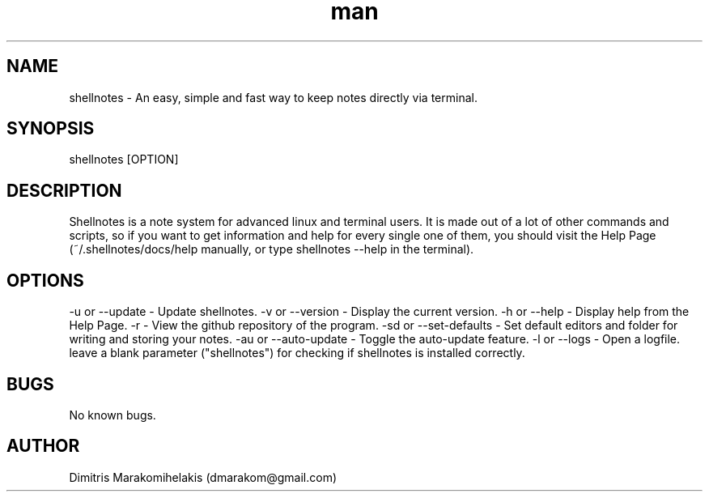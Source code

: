 .\" Manpage for shellnotes.
.\" Contact dmarakom@gmail.com to correct errors or typos.
.TH man 8 "30/12/2020" "" "shellnotes man page"
.SH NAME
shellnotes \- An easy, simple and fast way to keep notes directly via terminal. 
.SH SYNOPSIS
shellnotes [OPTION]
.SH DESCRIPTION
Shellnotes is a note system for advanced linux and terminal users. It is made out of a lot of other commands and scripts, so if you want to get information and help for every single one of them, you should visit the Help Page (~/.shellnotes/docs/help manually, or type shellnotes --help in the terminal).
.SH OPTIONS
-u or --update \- Update shellnotes.
-v or --version \- Display the current version.
-h or --help \- Display help from the Help Page.
-r \- View the github repository of the program.
-sd or --set-defaults \- Set default editors and folder for writing and storing your notes.
-au or --auto-update \- Toggle the auto-update feature.
-l or --logs \- Open a logfile.
leave a blank parameter ("shellnotes") for checking if shellnotes is installed correctly.
.SH BUGS
No known bugs.
.SH AUTHOR
Dimitris Marakomihelakis (dmarakom@gmail.com)